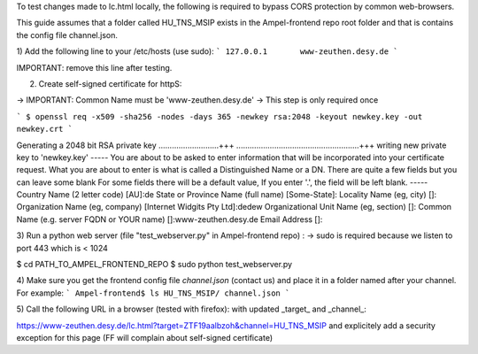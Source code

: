 To test changes made to lc.html locally, 
the following is required to bypass CORS protection by common web-browsers.

This guide assumes that a folder called HU_TNS_MSIP exists in the Ampel-frontend repo root folder
and that is contains the config file channel.json.

1) Add the following line to your /etc/hosts (use sudo):
```
127.0.0.1	www-zeuthen.desy.de
```

IMPORTANT: remove this line after testing.

2) Create self-signed certificate for httpS:

-> IMPORTANT: Common Name must be 'www-zeuthen.desy.de'
-> This step is only required once

```
$ openssl req -x509 -sha256 -nodes -days 365 -newkey rsa:2048 -keyout newkey.key -out newkey.crt
```

Generating a 2048 bit RSA private key
...........................+++
.......................................................+++
writing new private key to 'newkey.key'
-----
You are about to be asked to enter information that will be incorporated
into your certificate request.
What you are about to enter is what is called a Distinguished Name or a DN.
There are quite a few fields but you can leave some blank
For some fields there will be a default value,
If you enter '.', the field will be left blank.
-----
Country Name (2 letter code) [AU]:de
State or Province Name (full name) [Some-State]:
Locality Name (eg, city) []:
Organization Name (eg, company) [Internet Widgits Pty Ltd]:dedew
Organizational Unit Name (eg, section) []:
Common Name (e.g. server FQDN or YOUR name) []:www-zeuthen.desy.de
Email Address []:

3) Run a python web server (file "test_webserver.py" in Ampel-frontend repo) :
-> sudo is required because we listen to port 443 which is < 1024

$ cd PATH_TO_AMPEL_FRONTEND_REPO
$ sudo python test_webserver.py 

4) Make sure you get the frontend config file *channel.json* (contact us) 
and place it in a folder named after your channel.
For example:
```
Ampel-frontend$ ls HU_TNS_MSIP/
channel.json
```

5) Call the following URL in a browser (tested with firefox):
with updated _target_ and _channel_:

https://www-zeuthen.desy.de/lc.html?target=ZTF19aalbzoh&channel=HU_TNS_MSIP
and explicitely add a security exception for this page 
(FF will complain about self-signed certificate)

